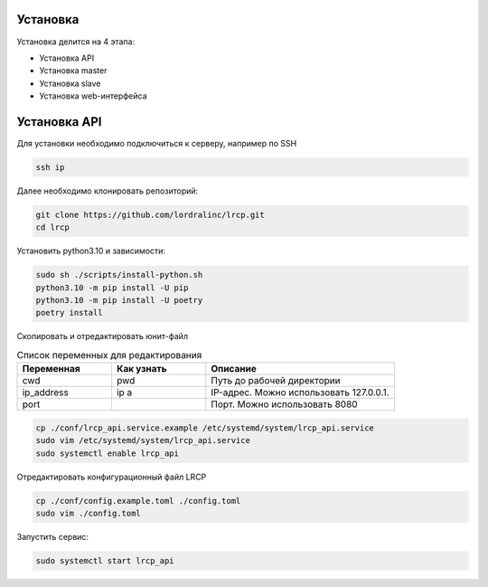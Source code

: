 Установка
====================

Установка делится на 4 этапа:

- Установка API
- Установка master
- Установка slave
- Установка web-интерфейса


Установка API
====================

Для установки необходимо подключиться к серверу, например по SSH

.. code-block:: shell

   ssh ip

Далее необходимо клонировать репозиторий:

.. code-block:: shell

   git clone https://github.com/lordralinc/lrcp.git
   cd lrcp


Установить python3.10 и зависимости:

.. code-block:: shell

   sudo sh ./scripts/install-python.sh
   python3.10 -m pip install -U pip
   python3.10 -m pip install -U poetry
   poetry install

Скопировать и отредактировать юнит-файл

.. list-table:: Список переменных для редактирования
   :widths: 25 25 50
   :header-rows: 1

   * - Переменная
     - Как узнать
     - Описание
   * - cwd
     - pwd
     - Путь до рабочей директории
   * - ip_address
     - ip a
     - IP-адрес. Можно использовать 127.0.0.1.
   * - port
     -
     - Порт. Можно использовать 8080

.. code-block:: shell

   cp ./conf/lrcp_api.service.example /etc/systemd/system/lrcp_api.service
   sudo vim /etc/systemd/system/lrcp_api.service
   sudo systemctl enable lrcp_api

Отредактировать конфигурационный файл LRCP

.. code-block:: shell

   cp ./conf/config.example.toml ./config.toml
   sudo vim ./config.toml

Запустить сервис:

.. code-block:: shell

   sudo systemctl start lrcp_api
